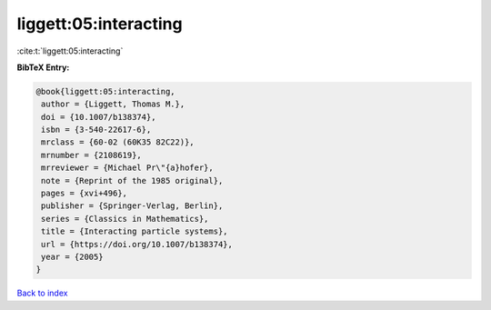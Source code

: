 liggett:05:interacting
======================

:cite:t:`liggett:05:interacting`

**BibTeX Entry:**

.. code-block:: bibtex

   @book{liggett:05:interacting,
    author = {Liggett, Thomas M.},
    doi = {10.1007/b138374},
    isbn = {3-540-22617-6},
    mrclass = {60-02 (60K35 82C22)},
    mrnumber = {2108619},
    mrreviewer = {Michael Pr\"{a}hofer},
    note = {Reprint of the 1985 original},
    pages = {xvi+496},
    publisher = {Springer-Verlag, Berlin},
    series = {Classics in Mathematics},
    title = {Interacting particle systems},
    url = {https://doi.org/10.1007/b138374},
    year = {2005}
   }

`Back to index <../By-Cite-Keys.rst>`_

